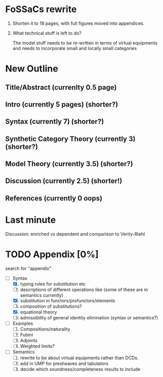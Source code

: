 * FoSSaCs rewrite

1. Shorten it to 18 pages, with full figures moved into appendices.
2. What technical stuff is left to do?

   The model stuff needs to be re-written in terms of virtual
   equipments and needs to incorporate small and locally small
   categories

* New Outline
** Title/Abstract (currenlty 0.5 page)
** Intro (currently 5 pages) (shorter?)
** Syntax (currently 7) (shorter?)

** Synthetic Category Theory (currently 3)    (shorter?)
** Model Theory (currently 3.5) (shorter?)
** Discussion (currently 2.5) (shorter!)

** References (currently 0 oops)

* Last minute

Discussion: enriched vs dependent and comparison to Verity-Riehl

* TODO Appendix [0%]

search for "appendix"

- [-] Syntax
  1. [X] typing rules for substitution etc
  2. [ ] descriptions of different operations like \jnctx (some of these are in semantics currently)
  3. [X] substitution in functors/profunctors/elements
  4. [ ] composition of substitutions?
  5. [X] equational theory
  6. [ ] admissibility of general identity elimination (syntax or semantics?)
- [ ] Examples
  1. [ ] Compositions/naturality
  2. [ ] Fubini
  3. [ ] Adjoints
  4. [ ] Weighted limits?
- [ ] Semantics
  1. [ ] rewrite to be about virtual equipments rather than DCDs.
  2. [ ] add in UMP for presheaves and tabulators
  3. [ ] decide which soundness/completeness results to include

   
